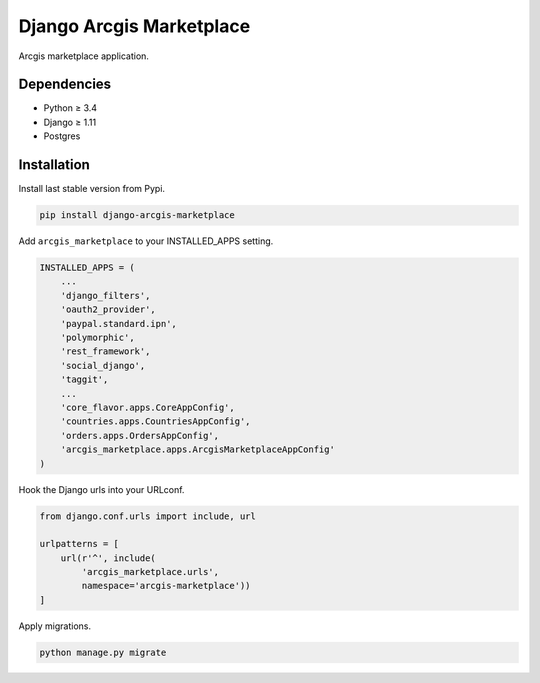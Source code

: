Django Arcgis Marketplace
=========================

|Waffle| |Pypi| |Wheel| |Build Status| |Codecov| |Code Climate|


Arcgis marketplace application.

Dependencies
------------

* Python ≥ 3.4
* Django ≥ 1.11
* Postgres


Installation
------------

Install last stable version from Pypi.

.. code:: sh

    pip install django-arcgis-marketplace


Add ``arcgis_marketplace`` to your INSTALLED_APPS setting.

.. code:: python

    INSTALLED_APPS = (
        ...
        'django_filters',
        'oauth2_provider',
        'paypal.standard.ipn',
        'polymorphic',
        'rest_framework',
        'social_django',
        'taggit',
        ...
        'core_flavor.apps.CoreAppConfig',
        'countries.apps.CountriesAppConfig',
        'orders.apps.OrdersAppConfig',
        'arcgis_marketplace.apps.ArcgisMarketplaceAppConfig'
    )

Hook the Django urls into your URLconf.

.. code:: python

    from django.conf.urls import include, url

    urlpatterns = [
        url(r'^', include(
            'arcgis_marketplace.urls',
            namespace='arcgis-marketplace'))
    ]

Apply migrations.

.. code:: python

    python manage.py migrate


.. |Waffle| image:: https://badge.waffle.io/flavors/arcgis-marketplace.png?label=ready&title=Ready 
   :target: https://waffle.io/flavors/arcgis-marketplace?utm_source=badge
   :alt: 'Stories in Ready'

.. |Pypi| image:: https://img.shields.io/pypi/v/django-arcgis-marketplace.svg
   :target: https://pypi.python.org/pypi/django-arcgis-marketplace

.. |Wheel| image:: https://img.shields.io/pypi/wheel/django-arcgis-marketplace.svg
   :target: https://pypi.python.org/pypi/django-arcgis-marketplace

.. |Build Status| image:: https://travis-ci.org/flavors/arcgis-marketplace.svg?branch=master
   :target: https://travis-ci.org/flavors/arcgis-marketplace

.. |Codecov| image:: https://img.shields.io/codecov/c/github/flavors/arcgis-marketplace.svg
   :target: https://codecov.io/gh/flavors/arcgis-marketplace

.. |Code Climate| image:: https://codeclimate.com/github/flavors/arcgis-marketplace/badges/gpa.svg
   :target: https://codeclimate.com/github/flavors/arcgis-marketplace
